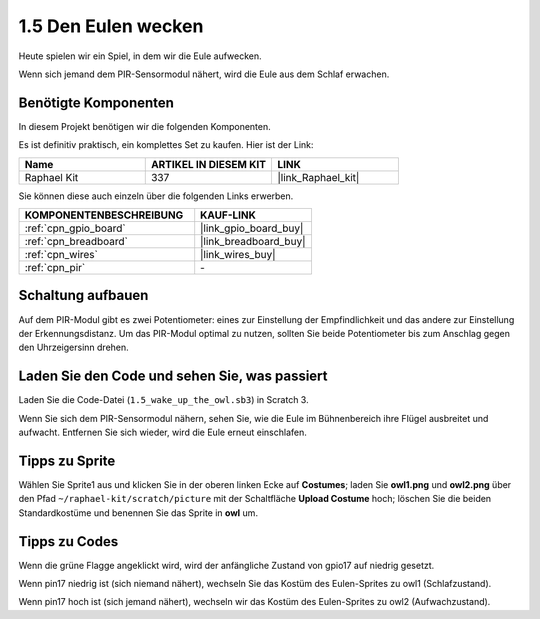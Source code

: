 .. _1.5_scratch:

1.5 Den Eulen wecken
====================

Heute spielen wir ein Spiel, in dem wir die Eule aufwecken.

Wenn sich jemand dem PIR-Sensormodul nähert, wird die Eule aus dem Schlaf erwachen.

.. image:: img/1.5_header.png

Benötigte Komponenten
------------------------------

In diesem Projekt benötigen wir die folgenden Komponenten.

.. image:: img/1.5_component.png

Es ist definitiv praktisch, ein komplettes Set zu kaufen. Hier ist der Link:

.. list-table::
    :widths: 20 20 20
    :header-rows: 1

    *   - Name
        - ARTIKEL IN DIESEM KIT
        - LINK
    *   - Raphael Kit
        - 337
        - |link_Raphael_kit|

Sie können diese auch einzeln über die folgenden Links erwerben.

.. list-table::
    :widths: 30 20
    :header-rows: 1

    *   - KOMPONENTENBESCHREIBUNG
        - KAUF-LINK

    *   - :ref:`cpn_gpio_board`
        - |link_gpio_board_buy|
    *   - :ref:`cpn_breadboard`
        - |link_breadboard_buy|
    *   - :ref:`cpn_wires`
        - |link_wires_buy|
    *   - :ref:`cpn_pir`
        - \-

Schaltung aufbauen
---------------------

.. image:: img/1.5_fritzing.png

Auf dem PIR-Modul gibt es zwei Potentiometer: eines zur Einstellung der Empfindlichkeit und das andere zur Einstellung der Erkennungsdistanz. Um das PIR-Modul optimal zu nutzen, sollten Sie beide Potentiometer bis zum Anschlag gegen den Uhrzeigersinn drehen.

.. image:: ../img/PIR_TTE.png
    :width: 400
    :align: center

Laden Sie den Code und sehen Sie, was passiert
-------------------------------------------------------

Laden Sie die Code-Datei (``1.5_wake_up_the_owl.sb3``) in Scratch 3.

Wenn Sie sich dem PIR-Sensormodul nähern, sehen Sie, wie die Eule im Bühnenbereich ihre Flügel ausbreitet und aufwacht. Entfernen Sie sich wieder, wird die Eule erneut einschlafen.

Tipps zu Sprite
-------------------

Wählen Sie Sprite1 aus und klicken Sie in der oberen linken Ecke auf **Costumes**; laden Sie **owl1.png** und **owl2.png** über den Pfad ``~/raphael-kit/scratch/picture`` mit der Schaltfläche **Upload Costume** hoch; löschen Sie die beiden Standardkostüme und benennen Sie das Sprite in **owl** um.

.. image:: img/1.5_pir1.png

Tipps zu Codes
--------------

.. image:: img/1.3_title2.png

Wenn die grüne Flagge angeklickt wird, wird der anfängliche Zustand von gpio17 auf niedrig gesetzt.

.. image:: img/1.5_owl1.png
  :width: 400

Wenn pin17 niedrig ist (sich niemand nähert), wechseln Sie das Kostüm des Eulen-Sprites zu owl1 (Schlafzustand).

.. image:: img/1.5_owl2.png
  :width: 400

Wenn pin17 hoch ist (sich jemand nähert), wechseln wir das Kostüm des Eulen-Sprites zu owl2 (Aufwachzustand).
